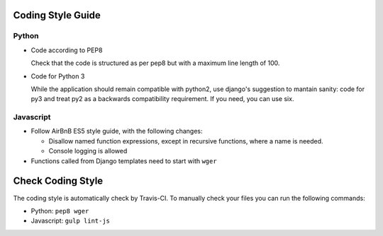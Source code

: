 .. _codingstyle:

Coding Style Guide
==================

Python
------

* Code according to PEP8

  Check that the code is structured as per pep8 but with a maximum line
  length of 100.

* Code for Python 3

  While the application should remain compatible with python2, use django's
  suggestion to mantain sanity: code for py3 and treat py2 as a backwards
  compatibility requirement. If you need, you can use six.


Javascript
----------

* Follow AirBnB ES5 style guide, with the following changes:

  * Disallow named function expressions, except in recursive functions, where a name is needed.
  * Console logging is allowed

* Functions called from Django templates need to start with ``wger``


Check Coding Style
==================

The coding style is automatically check by Travis-CI. To manually check your
files you can run the following commands:

* Python: ``pep8 wger``
* Javascript: ``gulp lint-js``
